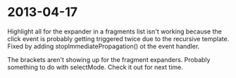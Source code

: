 * 2013-04-17
Highlight all for the expander in a fragments list isn't working because the click event is probably getting triggered twice due to the recursive template.  Fixed by adding stopImmediatePropagation() ot the event handler.

The brackets aren't showing up for the fragment expanders.  Probably something to do with selectMode.  Check it out for next time.
